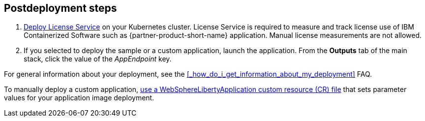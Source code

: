 // Include any postdeployment steps here, such as steps necessary to test that the deployment was successful. If there are no postdeployment steps, leave this file empty.

== Postdeployment steps

. https://www.ibm.com/docs/SSHKN6/license-service/1.x.x/standalone-LS.html[Deploy License Service] on your Kubernetes cluster. License Service is required to measure and track license use of IBM Containerized Software such as {partner-product-short-name} application. Manual license measurements are not allowed.
. If you selected to deploy the sample or a custom application, launch the application. From the *Outputs* tab of the main stack, click the value of the _AppEndpoint_ key.

For general information about your deployment, see the <<#_how_do_i_get_information_about_my_deployment>> FAQ.

To manually deploy a custom application, https://www.ibm.com/docs/SSEQTP_liberty/opr/ae/cfg-t-main.html[use a WebSphereLibertyApplication custom resource (CR) file] that sets parameter values for your application image deployment.
